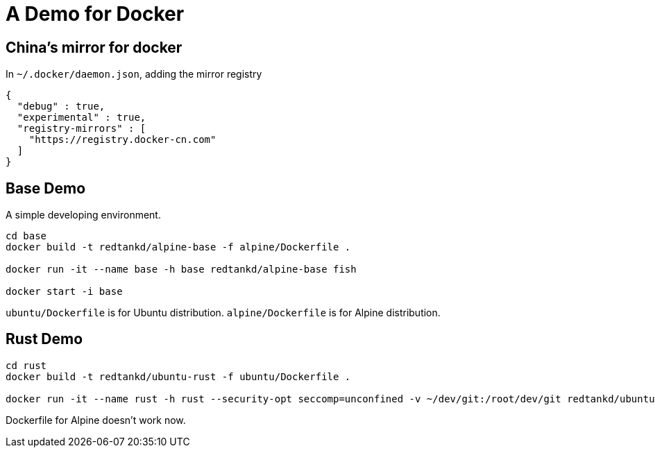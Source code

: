 = A Demo for Docker

== China's mirror for docker

In `~/.docker/daemon.json`, adding the mirror registry

```
{
  "debug" : true,
  "experimental" : true,
  "registry-mirrors" : [
    "https://registry.docker-cn.com"
  ]
}
```

== Base Demo

A simple developing environment.

```shell
cd base
docker build -t redtankd/alpine-base -f alpine/Dockerfile .

docker run -it --name base -h base redtankd/alpine-base fish

docker start -i base
```

`ubuntu/Dockerfile` is for Ubuntu distribution. `alpine/Dockerfile` is for Alpine distribution.

== Rust Demo

```
cd rust
docker build -t redtankd/ubuntu-rust -f ubuntu/Dockerfile .

docker run -it --name rust -h rust --security-opt seccomp=unconfined -v ~/dev/git:/root/dev/git redtankd/ubuntu-rust fish
```

Dockerfile for Alpine doesn't work now.